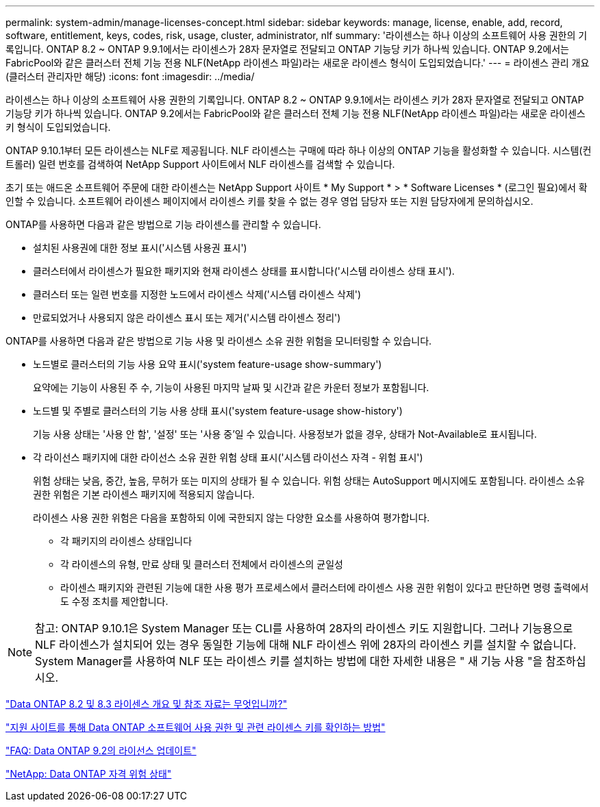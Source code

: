 ---
permalink: system-admin/manage-licenses-concept.html 
sidebar: sidebar 
keywords: manage, license, enable, add, record, software, entitlement, keys, codes, risk, usage, cluster, administrator, nlf 
summary: '라이센스는 하나 이상의 소프트웨어 사용 권한의 기록입니다. ONTAP 8.2 ~ ONTAP 9.9.1에서는 라이센스가 28자 문자열로 전달되고 ONTAP 기능당 키가 하나씩 있습니다. ONTAP 9.2에서는 FabricPool와 같은 클러스터 전체 기능 전용 NLF(NetApp 라이센스 파일)라는 새로운 라이센스 형식이 도입되었습니다.' 
---
= 라이센스 관리 개요(클러스터 관리자만 해당)
:icons: font
:imagesdir: ../media/


[role="lead"]
라이센스는 하나 이상의 소프트웨어 사용 권한의 기록입니다. ONTAP 8.2 ~ ONTAP 9.9.1에서는 라이센스 키가 28자 문자열로 전달되고 ONTAP 기능당 키가 하나씩 있습니다. ONTAP 9.2에서는 FabricPool와 같은 클러스터 전체 기능 전용 NLF(NetApp 라이센스 파일)라는 새로운 라이센스 키 형식이 도입되었습니다.

ONTAP 9.10.1부터 모든 라이센스는 NLF로 제공됩니다. NLF 라이센스는 구매에 따라 하나 이상의 ONTAP 기능을 활성화할 수 있습니다. 시스템(컨트롤러) 일련 번호를 검색하여 NetApp Support 사이트에서 NLF 라이센스를 검색할 수 있습니다.

초기 또는 애드온 소프트웨어 주문에 대한 라이센스는 NetApp Support 사이트 * My Support * > * Software Licenses * (로그인 필요)에서 확인할 수 있습니다. 소프트웨어 라이센스 페이지에서 라이센스 키를 찾을 수 없는 경우 영업 담당자 또는 지원 담당자에게 문의하십시오.

ONTAP를 사용하면 다음과 같은 방법으로 기능 라이센스를 관리할 수 있습니다.

* 설치된 사용권에 대한 정보 표시('시스템 사용권 표시')
* 클러스터에서 라이센스가 필요한 패키지와 현재 라이센스 상태를 표시합니다('시스템 라이센스 상태 표시').
* 클러스터 또는 일련 번호를 지정한 노드에서 라이센스 삭제('시스템 라이센스 삭제')
* 만료되었거나 사용되지 않은 라이센스 표시 또는 제거('시스템 라이센스 정리')


ONTAP를 사용하면 다음과 같은 방법으로 기능 사용 및 라이센스 소유 권한 위험을 모니터링할 수 있습니다.

* 노드별로 클러스터의 기능 사용 요약 표시('system feature-usage show-summary')
+
요약에는 기능이 사용된 주 수, 기능이 사용된 마지막 날짜 및 시간과 같은 카운터 정보가 포함됩니다.

* 노드별 및 주별로 클러스터의 기능 사용 상태 표시('system feature-usage show-history')
+
기능 사용 상태는 '사용 안 함', '설정' 또는 '사용 중'일 수 있습니다. 사용정보가 없을 경우, 상태가 Not-Available로 표시됩니다.

* 각 라이선스 패키지에 대한 라이선스 소유 권한 위험 상태 표시('시스템 라이선스 자격 - 위험 표시')
+
위험 상태는 낮음, 중간, 높음, 무허가 또는 미지의 상태가 될 수 있습니다. 위험 상태는 AutoSupport 메시지에도 포함됩니다. 라이센스 소유 권한 위험은 기본 라이센스 패키지에 적용되지 않습니다.

+
라이센스 사용 권한 위험은 다음을 포함하되 이에 국한되지 않는 다양한 요소를 사용하여 평가합니다.

+
** 각 패키지의 라이센스 상태입니다
** 각 라이센스의 유형, 만료 상태 및 클러스터 전체에서 라이센스의 균일성
** 라이센스 패키지와 관련된 기능에 대한 사용 평가 프로세스에서 클러스터에 라이센스 사용 권한 위험이 있다고 판단하면 명령 출력에서도 수정 조치를 제안합니다.




[NOTE]
====
참고: ONTAP 9.10.1은 System Manager 또는 CLI를 사용하여 28자의 라이센스 키도 지원합니다. 그러나 기능용으로 NLF 라이센스가 설치되어 있는 경우 동일한 기능에 대해 NLF 라이센스 위에 28자의 라이센스 키를 설치할 수 없습니다. System Manager를 사용하여 NLF 또는 라이센스 키를 설치하는 방법에 대한 자세한 내용은 " 새 기능 사용 "을 참조하십시오.

====
https://kb.netapp.com/Advice_and_Troubleshooting/Data_Storage_Software/ONTAP_OS/What_are_Data_ONTAP_8.2_and_8.3_licensing_overview_and_references%3F["Data ONTAP 8.2 및 8.3 라이센스 개요 및 참조 자료는 무엇입니까?"]

https://kb.netapp.com/Advice_and_Troubleshooting/Data_Storage_Software/ONTAP_OS/How_to_verify_Data_ONTAP_Software_Entitlements_and_related_License_Keys_using_the_Support_Site["지원 사이트를 통해 Data ONTAP 소프트웨어 사용 권한 및 관련 라이센스 키를 확인하는 방법"]

https://kb.netapp.com/Advice_and_Troubleshooting/Data_Storage_Software/ONTAP_OS/FAQ%3A_Licensing_updates_in_Data_ONTAP_9.2["FAQ: Data ONTAP 9.2의 라이선스 업데이트"]

http://mysupport.netapp.com/licensing/ontapentitlementriskstatus["NetApp: Data ONTAP 자격 위험 상태"]
